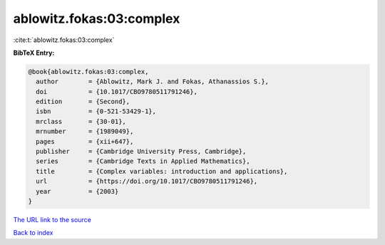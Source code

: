 ablowitz.fokas:03:complex
=========================

:cite:t:`ablowitz.fokas:03:complex`

**BibTeX Entry:**

.. code-block:: bibtex

   @book{ablowitz.fokas:03:complex,
     author        = {Ablowitz, Mark J. and Fokas, Athanassios S.},
     doi           = {10.1017/CBO9780511791246},
     edition       = {Second},
     isbn          = {0-521-53429-1},
     mrclass       = {30-01},
     mrnumber      = {1989049},
     pages         = {xii+647},
     publisher     = {Cambridge University Press, Cambridge},
     series        = {Cambridge Texts in Applied Mathematics},
     title         = {Complex variables: introduction and applications},
     url           = {https://doi.org/10.1017/CBO9780511791246},
     year          = {2003}
   }
`The URL link to the source <https://doi.org/10.1017/CBO9780511791246>`_


`Back to index <../By-Cite-Keys.html>`_
